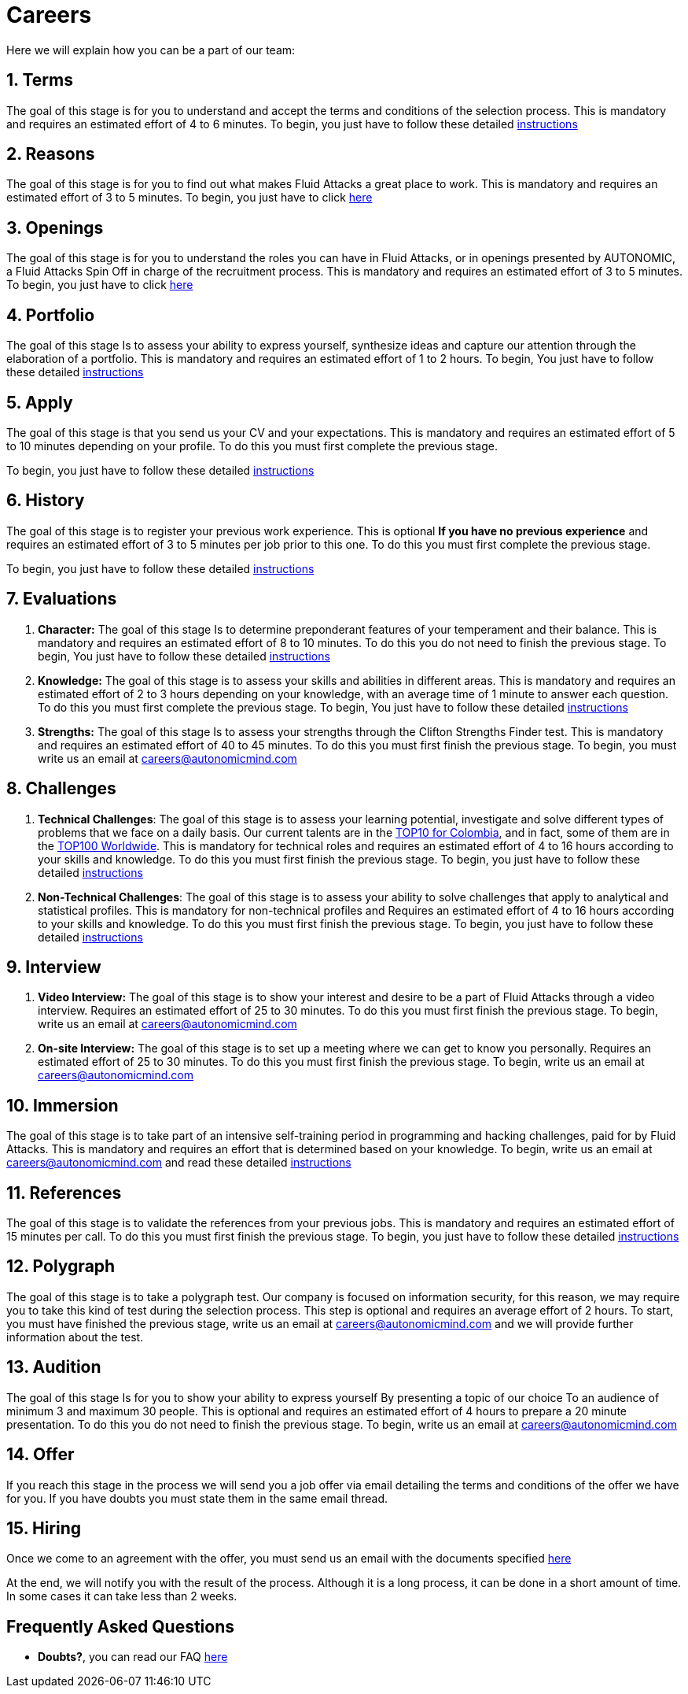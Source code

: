 :slug: careers/
:description: Fluid Attacks is always looking for young talents with a passion for programming and Information Technology. This page is meant to inform everyone interested in being part of the Fluid Attacks team about the selection process and the various stages that it is made up of.
:keywords: Fluid Attacks, Job, Process, Selection, Stages, Recruitment.

= Careers

Here we will explain how you can be a part of our team:

[role="etapa_c"]
== 1. Terms

The goal of this stage is for you to understand and accept
the terms and conditions of the selection process.
This is mandatory and requires an estimated effort of 4 to 6 minutes.
To begin,
you just have to follow these detailed [button]#link:terms/[instructions]#

== 2. Reasons

The goal of this stage
is for you to find out what makes +Fluid Attacks+ a great place to work.
This is mandatory and requires an estimated effort of 3 to 5 minutes.
To begin,
you just have to click [button]#link:reasons/[here]#

== 3. Openings

The goal of this stage
is for you to understand the roles you can have in +Fluid Attacks+,
or in openings presented by AUTONOMIC,
a +Fluid Attacks+ Spin Off in charge of the recruitment process.
This is mandatory and requires an estimated effort of 3 to 5 minutes.
To begin,
you just have to click [button]#link:openings/[here]#

== 4. Portfolio

The goal of this stage
Is to assess your ability to express yourself,
synthesize ideas and capture our attention
through the elaboration of a portfolio.
This is mandatory and requires an estimated effort of 1 to 2 hours.
To begin,
You just have to follow these detailed [button]#link:portfolio/[instructions]#

[role="etapa_a"]
== 5. Apply

The goal of this stage
is that you send us your CV and your expectations.
This is mandatory and requires an estimated effort of 5 to 10 minutes
depending on your profile.
To do this you must first complete the previous stage.

[role="a_formLink"]
To begin,
you just have to follow these detailed [button]#link:https://fluidattacks.com/forms/aplicacion[instructions]#

[role="etapa_h"]
== 6. History

The goal of this stage
is to register your previous work experience.
This is optional *If you have no previous experience* and
requires an estimated effort of 3 to 5 minutes per job prior to this one.
To do this you must first complete the previous stage.

[role="h_formLink"]
To begin,
you just have to follow these detailed [button]#link:https://fluidattacks.com/forms/periodo[instructions]#

++++
<script>document.getElementsByClassName("h_formLink")[0].style.display="none",document.getElementsByClassName("a_formLink")[0].style.display="none";var r=window.location.href.split("?")[1];"398453"==r?(document.getElementsByClassName("a_formLink")[0].style.display="block",document.getElementsByClassName("etapa_a")[0].style.backgroundColor="#ffffa6"):"987343"==r?(document.getElementsByClassName("h_formLink")[0].style.display="block",document.getElementsByClassName("etapa_h")[0].style.backgroundColor="#ffffa6"):"0062"==r&&(document.getElementsByClassName("etapa_c")[0].style.backgroundColor="#ffffa6");</script>
++++
== 7. Evaluations

. *Character:* The goal of this stage
Is to determine preponderant features of your temperament and their balance.
This is mandatory and requires an estimated effort of 8 to 10 minutes.
To do this you do not need to finish the previous stage.
To begin,
You just have to follow these detailed [button]#link:character-test/[instructions]#

. *Knowledge:* The goal of this stage
is to assess your skills and abilities in different areas.
This is mandatory and requires an estimated effort of 2 to 3 hours
depending on your knowledge,
with an average time of +1+ minute to answer each question.
To do this you must first complete the previous stage.
To begin,
You just have to follow these detailed [button]#link:knowledge-test/[instructions]#

. *Strengths:* The goal of this stage
Is to assess your strengths through the Clifton Strengths Finder test.
This is mandatory and requires an estimated effort of 40 to 45 minutes.
To do this you must first finish the previous stage.
To begin,
you must write us an email at careers@autonomicmind.com

== 8. Challenges

. *Technical Challenges*: The goal of this stage
is to assess your learning potential,
investigate and solve different types of problems that we face on a daily basis.
Our current talents are in the link:https://www.wechall.net/country_ranking/for/31/Colombia[TOP10 for Colombia],
and in fact,
some of them are in the link:https://www.wechall.net/ranking[TOP100 Worldwide].
This is mandatory for technical roles and
requires an estimated effort of 4 to 16 hours
according to your skills and knowledge.
To do this you must first finish the previous stage.
To begin,
you just have to follow these detailed [button]#link:technical-challenges/[instructions]#

. *Non-Technical Challenges*: The goal of this stage
is to assess your ability to solve challenges
that apply to analytical and statistical profiles.
This is mandatory for non-technical profiles and
Requires an estimated effort of 4 to 16 hours
according to your skills and knowledge.
To do this you must first finish the previous stage.
To begin,
you just have to follow these detailed [button]#link:non-technical-challenges/[instructions]#

== 9. Interview

. *Video Interview:* The goal of this stage
is to show your interest and desire to be a part of +Fluid Attacks+
through a video interview.
Requires an estimated effort of 25 to 30 minutes.
To do this you must first finish the previous stage.
To begin,
write us an email at careers@autonomicmind.com
. *On-site Interview:* The goal of this stage
is to set up a meeting where we can get to know you personally.
Requires an estimated effort of 25 to 30 minutes.
To do this you must first finish the previous stage.
To begin,
write us an email at careers@autonomicmind.com

== 10. Immersion

The goal of this stage
is to take part of an intensive self-training period
in programming and hacking challenges,
paid for by +Fluid Attacks+.
This is mandatory and requires an effort
that is determined based on your knowledge.
To begin, write us an email at careers@autonomicmind.com
and read these detailed [button]#link:immersion/[instructions]#

== 11. References

The goal of this stage
is to validate the references from your previous jobs.
This is mandatory and requires an estimated effort of 15 minutes per call.
To do this you must first finish the previous stage.
To begin,
you just have to follow these detailed [button]#link:reverse-references/[instructions]#

== 12. Polygraph

The goal of this stage
is to take a polygraph test.
Our company is focused on information security,
for this reason, we may require you to take this kind of test
during the selection process.
This step is optional and requires an average effort of +2+ hours.
To start, you must have finished the previous stage,
write us an email at careers@autonomicmind.com
and we will provide further information about the test.

== 13. Audition

The goal of this stage
Is for you to show your ability to express yourself
By presenting a topic of our choice
To an audience of minimum 3 and maximum 30 people.
This is optional and requires an estimated effort of 4 hours
to prepare a 20 minute presentation.
To do this you do not need to finish the previous stage.
To begin,
write us an email at careers@autonomicmind.com

== 14. Offer

If you reach this stage in the process
we will send you a job offer via email
detailing the terms and conditions of the offer we have for you.
If you have doubts
you must state them in the same email thread.

== 15. Hiring

Once we come to an agreement with the offer,
you must send us an email with the documents specified
[button]#link:hiring/[here]#

At the end,
we will notify you with the result of the process.
Although it is a long process,
it can be done in a short amount of time.
In some cases it can take less than 2 weeks.

== Frequently Asked Questions

* *Doubts?*, you can read our FAQ [button]#link:faq/[here]#
